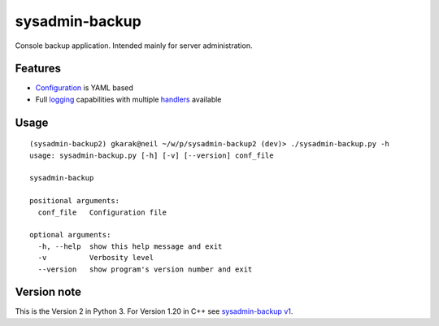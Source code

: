 sysadmin-backup
===============

Console backup application. Intended mainly for server administration.

Features
--------

- Configuration_ is YAML based
- Full logging_ capabilities with multiple handlers_ available

.. _Configuration: https://github.com/Wtower/sysadmin-backup2/blob/master/conf/sample.conf.yaml
.. _logging: https://docs.python.org/3/library/logging.config.html#dictionary-schema-details
.. _handlers: https://docs.python.org/3/library/logging.handlers.html#module-logging.handlers

Usage
-----
::

    (sysadmin-backup2) gkarak@neil ~/w/p/sysadmin-backup2 (dev)> ./sysadmin-backup.py -h
    usage: sysadmin-backup.py [-h] [-v] [--version] conf_file

    sysadmin-backup

    positional arguments:
      conf_file   Configuration file

    optional arguments:
      -h, --help  show this help message and exit
      -v          Verbosity level
      --version   show program's version number and exit


Version note
------------

This is the Version 2 in Python 3. For Version 1.20 in C++ see `sysadmin-backup v1`_.

.. _sysadmin-backup v1: https://github.com/Wtower/sysadmin-backup
